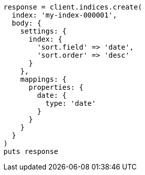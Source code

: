 [source, ruby]
----
response = client.indices.create(
  index: 'my-index-000001',
  body: {
    settings: {
      index: {
        'sort.field' => 'date',
        'sort.order' => 'desc'
      }
    },
    mappings: {
      properties: {
        date: {
          type: 'date'
        }
      }
    }
  }
)
puts response
----
